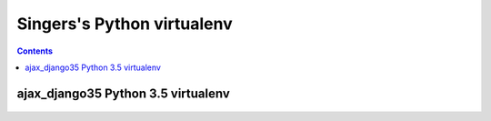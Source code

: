
.. index::
   pair: virtualenv ; singers 


.. _singers_virtualenv:

===================================================
Singers's Python virtualenv
===================================================

.. seealso::

   - https://swcarpentry.github.io/git-novice/
   
   
.. contents::
   :depth: 3
   

ajax_django35 Python 3.5 virtualenv
====================================

.. figure:: virtualenv_ajax_django35.png
   :align: center
   

